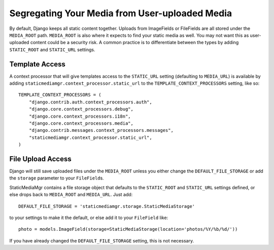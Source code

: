 
===============================================
Segregating Your Media from User-uploaded Media
===============================================

By default, Django keeps all static content together. Uploads from ImageFields or FileFields are all stored under the ``MEDIA_ROOT`` path. ``MEDIA_ROOT`` is also where it expects to find your static media as well. You may not want this as user-uploaded content could be a security risk. A common practice is to differentiate between the types by adding ``STATIC_ROOT`` and ``STATIC_URL`` settings.


Template Access
===============

A context processor that will give templates access to the ``STATIC_URL`` setting (defaulting to ``MEDIA_URL``\ ) is available by adding ``staticmediamgr.context_processor.static_url`` to the ``TEMPLATE_CONTEXT_PROCESSORS`` setting, like so::

	TEMPLATE_CONTEXT_PROCESSORS = (
	    "django.contrib.auth.context_processors.auth",
	    "django.core.context_processors.debug",
	    "django.core.context_processors.i18n",
	    "django.core.context_processors.media",
	    "django.contrib.messages.context_processors.messages",
	    "staticmediamgr.context_processor.static_url",
	)

File Upload Access
==================

Django will still save uploaded files under the ``MEDIA_ROOT`` unless you either change the ``DEFAULT_FILE_STORAGE`` or add the ``storage`` parameter to your ``FileField``\ s.

StaticMediaMgr contains a file storage object that defaults to the ``STATIC_ROOT`` and ``STATIC_URL`` settings defined, or else drops back to ``MEDIA_ROOT`` and ``MEDIA_URL``\ . Just add::

	DEFAULT_FILE_STORAGE = 'staticmediamgr.storage.StaticMediaStorage'

to your settings to make it the default, or else add it to your ``FileField`` like::

	photo = models.ImageField(storage=StaticMediaStorage(location='photos/%Y/%b/%d/'))

If you have already changed the ``DEFAULT_FILE_STORAGE`` setting, this is not necessary.